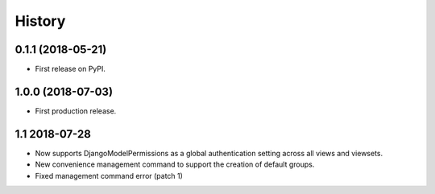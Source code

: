 .. :changelog:

History
-------

0.1.1 (2018-05-21)
++++++++++++++++++

* First release on PyPI.

1.0.0 (2018-07-03)
++++++++++++++++++

* First production release.

1.1 2018-07-28
++++++++++++++++
* Now supports DjangoModelPermissions as a global authentication setting
  across all views and viewsets.
* New convenience management command to support the creation of default groups.
* Fixed management command error (patch 1)
